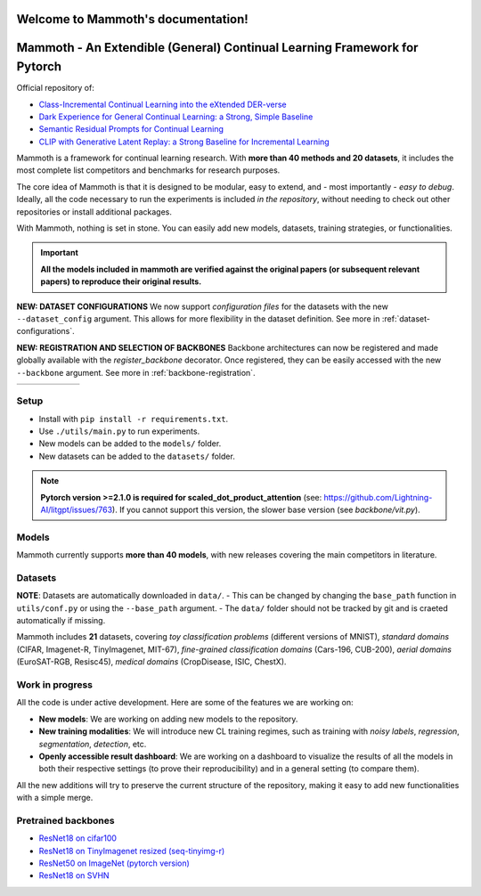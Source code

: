 Welcome to Mammoth's documentation!
===================================
.. image:: _static/logo.png
    :alt: logo
    :align: center
    :height: 230px
    :width: 230px

Mammoth - An Extendible (General) Continual Learning Framework for Pytorch
==========================================================================

Official repository of:

- `Class-Incremental Continual Learning into the eXtended DER-verse <https://arxiv.org/abs/2201.00766>`_
- `Dark Experience for General Continual Learning: a Strong, Simple Baseline <https://papers.nips.cc/paper/2020/hash/b704ea2c39778f07c617f6b7ce480e9e-Abstract.html>`_
- `Semantic Residual Prompts for Continual Learning <https://arxiv.org/abs/2403.06870>`_
- `CLIP with Generative Latent Replay: a Strong Baseline for Incremental Learning <https://arxiv.org/abs/2407.15793>`_

Mammoth is a framework for continual learning research. With **more than 40 methods and 20 datasets**, it includes the most complete list competitors and benchmarks for research purposes.

The core idea of Mammoth is that it is designed to be modular, easy to extend, and - most importantly - *easy to debug*.
Ideally, all the code necessary to run the experiments is included *in the repository*, without needing to check out other repositories or install additional packages.

With Mammoth, nothing is set in stone. You can easily add new models, datasets, training strategies, or functionalities.

.. important::

    **All the models included in mammoth are verified against the original papers (or subsequent relevant papers) to reproduce their original results.**

**NEW: DATASET CONFIGURATIONS** We now support *configuration files* for the datasets with the new ``--dataset_config`` argument. This allows for more flexibility in the dataset definition. See more in :ref:`dataset-configurations`.

**NEW: REGISTRATION AND SELECTION OF BACKBONES** Backbone architectures can now be registered and made globally available with the `register_backbone` decorator. Once registered, they can be easily accessed with the new ``--backbone`` argument. See more in :ref:`backbone-registration`.

.. list-table::
   :widths: 15 15 15 15 15 15
   :class: centered
   :stub-columns: 0

   * - .. image:: _static/seq_mnist.gif
         :alt: Sequential MNIST
         :height: 112px
         :width: 112px

     - .. image:: _static/seq_cifar10.gif
         :alt: Sequential CIFAR-10
         :height: 112px
         :width: 112px

     - .. image:: _static/seq_tinyimg.gif
         :alt: Sequential TinyImagenet
         :height: 112px
         :width: 112px

     - .. image:: _static/perm_mnist.gif
         :alt: Permuted MNIST
         :height: 112px
         :width: 112px

     - .. image:: _static/rot_mnist.gif
         :alt: Rotated MNIST
         :height: 112px
         :width: 112px

     - .. image:: _static/mnist360.gif
         :alt: MNIST-360
         :height: 112px
         :width: 112px

Setup
-----

- Install with ``pip install -r requirements.txt``.
- Use ``./utils/main.py`` to run experiments.
- New models can be added to the ``models/`` folder.
- New datasets can be added to the ``datasets/`` folder.

.. note::
    **Pytorch version >=2.1.0 is required for scaled_dot_product_attention** (see: https://github.com/Lightning-AI/litgpt/issues/763). If you cannot support this version, the slower base version (see `backbone/vit.py`).

Models
------

Mammoth currently supports **more than 40 models**, with new releases covering the main competitors in literature.

Datasets
--------

**NOTE**: Datasets are automatically downloaded in ``data/``.
- This can be changed by changing the ``base_path`` function in ``utils/conf.py`` or using the ``--base_path`` argument.
- The ``data/`` folder should not be tracked by git and is craeted automatically if missing.

Mammoth includes **21** datasets, covering *toy classification problems* (different versions of MNIST), *standard domains* (CIFAR, Imagenet-R, TinyImagenet, MIT-67), *fine-grained classification domains* (Cars-196, CUB-200), *aerial domains* (EuroSAT-RGB, Resisc45), *medical domains* (CropDisease, ISIC, ChestX).

Work in progress
----------------

All the code is under active development. Here are some of the features we are working on:

- **New models**: We are working on adding new models to the repository.
- **New training modalities**: We will introduce new CL training regimes, such as training with *noisy labels*, *regression*, *segmentation*, *detection*, etc.
- **Openly accessible result dashboard**: We are working on a dashboard to visualize the results of all the models in both their respective settings (to prove their reproducibility) and in a general setting (to compare them). 

All the new additions will try to preserve the current structure of the repository, making it easy to add new functionalities with a simple merge.

Pretrained backbones
--------------------

- `ResNet18 on cifar100 <https://onedrive.live.com/embed?cid=D3924A2D106E0039&resid=D3924A2D106E0039%21108&authkey=AFsCv4BR-bmTUII>`_
- `ResNet18 on TinyImagenet resized (seq-tinyimg-r) <https://onedrive.live.com/embed?cid=D3924A2D106E0039&resid=D3924A2D106E0039%21106&authkey=AKTxp5LFQJ9z9Ok>`_
- `ResNet50 on ImageNet (pytorch version) <https://onedrive.live.com/embed?cid=D3924A2D106E0039&resid=D3924A2D106E0039%21107&authkey=ADHhbeg9cUoqJ0M>`_
- `ResNet18 on SVHN <https://unimore365-my.sharepoint.com/:u:/g/personal/215580_unimore_it/ETdCpRoA891KsAAuibMKWYwBX_3lfw3dMbE4DFEkhOm96A?e=NjdzLN>`_